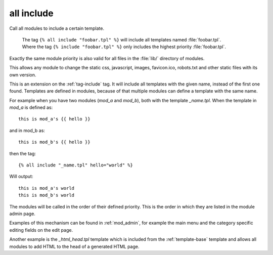 .. highlight:: django
.. index:: tag; all include
.. _tag-all-include:

all include
===========

Call all modules to include a certain template.


    | The tag ``{% all include "foobar.tpl" %}`` will include all
      templates named :file:`foobar.tpl`.
    | Where the tag ``{% include "foobar.tpl" %}`` only includes the
      highest priority :file:`foobar.tpl`.


Exactly the same module priority is also valid for all files in the
:file:`lib/` directory of modules.

This allows any module to change the static css, javascript, images,
favicon.ico, robots.txt and other static files with its own version.





This is an extension on the :ref:`tag-include` tag. It will include all templates with the given name, instead of the first one found.  Templates are defined in modules, because of that multiple modules can define a template with the same name.

For example when you have two modules (`mod_a` and `mod_b`), both with the template `_name.tpl`.  When the template in `mod_a` is defined as::

   this is mod_a's {{ hello }}

and in mod_b as::

   this is mod_b's {{ hello }}

then the tag::

   {% all include "_name.tpl" hello="world" %}

Will output::

   this is mod_a's world
   this is mod_b's world

The modules will be called in the order of their defined priority. This is the order in which they are listed in the module admin page.

Examples of this mechanism can be found in :ref:`mod_admin`, for example the main menu and the category specific editing fields on the edit page.

Another example is the `_html_head.tpl` template which is included from the :ref:`template-base` template and allows all modules to add HTML to the head of a generated HTML page.

.. seealso:: tag :ref:`tag-include`.
